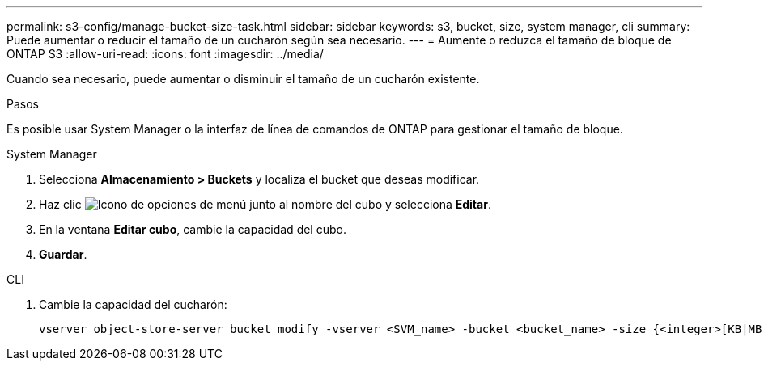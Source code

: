 ---
permalink: s3-config/manage-bucket-size-task.html 
sidebar: sidebar 
keywords: s3, bucket, size, system manager, cli 
summary: Puede aumentar o reducir el tamaño de un cucharón según sea necesario. 
---
= Aumente o reduzca el tamaño de bloque de ONTAP S3
:allow-uri-read: 
:icons: font
:imagesdir: ../media/


[role="lead"]
Cuando sea necesario, puede aumentar o disminuir el tamaño de un cucharón existente.

.Pasos
Es posible usar System Manager o la interfaz de línea de comandos de ONTAP para gestionar el tamaño de bloque.

[role="tabbed-block"]
====
.System Manager
--
. Selecciona *Almacenamiento > Buckets* y localiza el bucket que deseas modificar.
. Haz clic image:icon_kabob.gif["Icono de opciones de menú"] junto al nombre del cubo y selecciona *Editar*.
. En la ventana *Editar cubo*, cambie la capacidad del cubo.
. *Guardar*.


--
.CLI
--
. Cambie la capacidad del cucharón:
+
[source, cli]
----
vserver object-store-server bucket modify -vserver <SVM_name> -bucket <bucket_name> -size {<integer>[KB|MB|GB|TB|PB]}
----


--
====